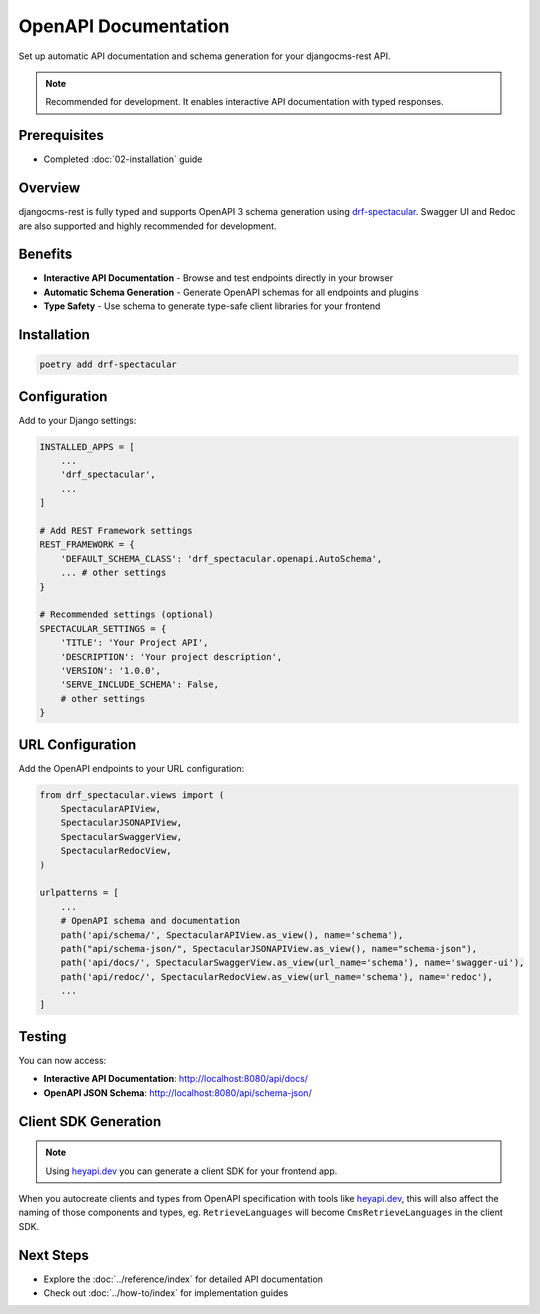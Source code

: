 OpenAPI Documentation
====================

Set up automatic API documentation and schema generation for your djangocms-rest API.

.. note::
    Recommended for development. It enables interactive API documentation with typed responses.

Prerequisites
-------------

- Completed :doc:`02-installation` guide

Overview
--------

djangocms-rest is fully typed and supports OpenAPI 3 schema generation using `drf-spectacular <https://drf-spectacular.readthedocs.io/en/latest/>`_.
Swagger UI and Redoc are also supported and highly recommended for development.

Benefits
--------

* **Interactive API Documentation** - Browse and test endpoints directly in your browser
* **Automatic Schema Generation** - Generate OpenAPI schemas for all endpoints and plugins
* **Type Safety** - Use schema to generate type-safe client libraries for your frontend

Installation
-----------

.. code-block:: bash

    poetry add drf-spectacular

Configuration
-------------

Add to your Django settings:

.. code-block:: python

    INSTALLED_APPS = [
        ...
        'drf_spectacular',
        ...
    ]

    # Add REST Framework settings
    REST_FRAMEWORK = {
        'DEFAULT_SCHEMA_CLASS': 'drf_spectacular.openapi.AutoSchema',
        ... # other settings
    }

    # Recommended settings (optional)
    SPECTACULAR_SETTINGS = {
        'TITLE': 'Your Project API',
        'DESCRIPTION': 'Your project description',
        'VERSION': '1.0.0',
        'SERVE_INCLUDE_SCHEMA': False,
        # other settings
    }

URL Configuration
-----------------

Add the OpenAPI endpoints to your URL configuration:

.. code-block:: python

    from drf_spectacular.views import (
        SpectacularAPIView,
        SpectacularJSONAPIView,
        SpectacularSwaggerView,
        SpectacularRedocView,
    )

    urlpatterns = [
        ...
        # OpenAPI schema and documentation
        path('api/schema/', SpectacularAPIView.as_view(), name='schema'),
        path("api/schema-json/", SpectacularJSONAPIView.as_view(), name="schema-json"),
        path('api/docs/', SpectacularSwaggerView.as_view(url_name='schema'), name='swagger-ui'),
        path('api/redoc/', SpectacularRedocView.as_view(url_name='schema'), name='redoc'),
        ...
    ]

Testing
-------

You can now access:

- **Interactive API Documentation**: `http://localhost:8080/api/docs/ <http://localhost:8080/api/docs/>`_
- **OpenAPI JSON Schema**: `http://localhost:8080/api/schema-json/ <http://localhost:8080/api/schema-json/>`_

Client SDK Generation
--------------------

.. note::
    Using `heyapi.dev <https://heyapi.dev/>`_ you can generate a client SDK for your frontend app.

When you autocreate clients and types from OpenAPI specification with tools like `heyapi.dev <https://heyapi.dev/>`_, this will also affect the naming of those components and types, eg.
``RetrieveLanguages`` will become ``CmsRetrieveLanguages`` in the client SDK.

Next Steps
----------

- Explore the :doc:`../reference/index` for detailed API documentation
- Check out :doc:`../how-to/index` for implementation guides
